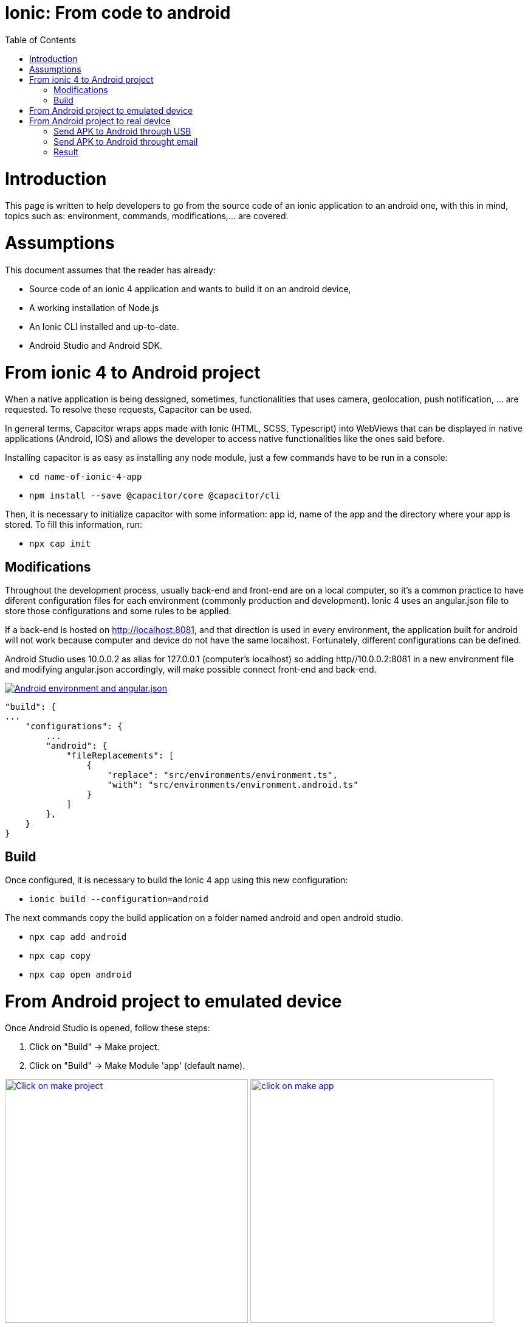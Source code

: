 =  Ionic: From code to android
:toc:

= Introduction

This page is written to help developers to go from the source code of an ionic application to an android one, with this in mind, topics such as: environment, commands, modifications,...  are covered.

= Assumptions

This document assumes that the reader has already:

** Source code of an ionic 4 application and wants to build it on an android device, 
** A working installation of Node.js
** An Ionic CLI installed and up-to-date.
** Android Studio and Android SDK.


= From ionic 4 to Android project

When a native application is being dessigned, sometimes, functionalities that uses camera, geolocation, push notification, ... are requested. To resolve these requests, Capacitor can be used.

In general terms, Capacitor wraps apps made with Ionic (HTML, SCSS, Typescript) into WebViews that can be displayed in native applications (Android, IOS) and allows the developer to access native functionalities like the ones said before.

Installing capacitor is as easy as installing any node module, just a few commands have to be run in a console:

** `cd name-of-ionic-4-app`
** `npm install --save @capacitor/core @capacitor/cli`

Then, it is necessary to initialize capacitor with some information: app id, name of the app and the directory where your app is stored. To fill this information, run:

** `npx cap init`

== Modifications

Throughout the development process, usually back-end and front-end are on a local computer, so it's a common practice to have diferent configuration files for each environment (commonly production and development). Ionic 4 uses an angular.json file to store those configurations and some rules to be applied.

If a back-end is hosted on http://localhost:8081, and that direction is used in every environment, the application built for android will not work because computer and device do not have the same localhost. Fortunately, different configurations can be defined.

Android Studio uses 10.0.0.2 as alias for 127.0.0.1 (computer's localhost) so adding http//10.0.0.2:8081 in a new environment file and modifying angular.json accordingly, will make possible connect front-end and back-end.

image::images/ionic-to-android/environments.png["Android environment and angular.json", link="images/ionic-to-android/environments.png"]

    "build": {
    ...
        "configurations": {
            ...
            "android": {
                "fileReplacements": [
                    {
                        "replace": "src/environments/environment.ts",
                        "with": "src/environments/environment.android.ts"
                    }
                ]
            },
        }
    }

== Build

Once configured, it is necessary to build the Ionic 4 app using this new configuration:

* `ionic build --configuration=android`

The next commands copy the build application on a folder named android and open android studio.

* `npx cap add android`
* `npx cap copy`
* `npx cap open android`


= From Android project to emulated device

Once Android Studio is opened, follow these steps:

1. Click on "Build" -> Make project.
2. Click on "Build" -> Make Module 'app' (default name).

image:images/ionic-to-android/and-vsc-make.png[Click on make project,width="400" link="images/ionic-to-android/and-vsc-make.png"]
image:images/ionic-to-android/and-vsc-make-app.png[click on make app,width="400" link="images/ionic-to-android/and-vsc-make-app.png"]

[start=3]
3. Click on" Build" -> Build Bundle(s) / APK(s) -> Build APK(s).
4. Click on run and choose a device.

image:images/ionic-to-android/and-vsc-build-apk.png[click on build APK,width="400" link="images/ionic-to-android/and-vsc-build-apk.png"]
image:images/ionic-to-android/and-vsc-build-run.png[click on running device,width="400" link="images/ionic-to-android/and-vsc-build-run.png"]

If there are no devices available, a new one can be created:

1. Click on "Create new device"
2. Select hardware and click "Next". For example: Phone -> Nexus 5X.

image:images/ionic-to-android/create-new-device.png["Create new device",width="400" link="images/ionic-to-android/create-new-device.png"]
image:images/ionic-to-android/new-phone-nexus.png["Select hardware",width="400" link="images/ionic-to-android/new-phone-nexus.png"]

[start=3]
3. Download a system image.
a. Click on download.
b. Wait until the installation finished and then click "Finish".
c. Click "Next".

4. Verify configuration (default configuration should be enough) and click "Next".

image:images/ionic-to-android/download-so.png["Download system image",width="400" link="images/ionic-to-android/download-so.png"]
image:images/ionic-to-android/config-device.png["Check configuration",width="400" link="images/ionic-to-android/config-device.png"]

[start=5]
5. Check that the new device is created correctly.

image::images/ionic-to-android/new-phone-created.png["New created device",width="400" link="images/ionic-to-android/new-phone-created.png"]

= From Android project to real device

To test on a real android device, an easy aproach to comunicate a smartphone (front-end) and computer (back-end) is to configure a Wi-fi hotspot and connect the computer to it. A guide about this process can be found at https://support.google.com/nexus/answer/9059108?hl=en

Once connected, run `ipconfig` on a console if you are using windows or `ifconfig` on a linux machine to get the IP address of your machine's Wireless LAN adapter Wi-fi.

image::images/ionic-to-android/ipconfig-short.png["Result of ipconfig command on Windows 10" ,width="700"link="images/ionic-to-android/ipconfig-short.png"]

This obtained IP must be used instead of "localhost" or "10.0.2.2" at environment.android.ts.

image::images/ionic-to-android/new-backend-url.png["Result of ipconfig command on Windows 10",width="700" link="images/ionic-to-android/new-backend-url.png"]

After this configuration, follow the build steps in "From ionic 4 to Android project" and the first three steps in "From Android project to emulated device".

== Send APK to Android through USB

To send the built application to a device, you can connect computer and mobile through USB, but first, it is necessary to unlock developer options.

1. Open "Settings" and go to "System".
2. Click on "About".
3. Click "Build number" seven times to unlock developer options.

image::images/ionic-to-android/enable-developer-options1_2_3.png["Steps to enable developer options: 1, 2, 3" ,width="700" link="images/ionic-to-android/enable-developer-options1_2_3.png"]

[start=4]
4. Go to "System" again an then to "Developer options"
5. Check that the options are "On".
6. Check that "USB debugging" is activated.

image::images/ionic-to-android/enable-developer-options4_5_6.png["Steps to enable developer options: 4, 5, 6" ,width="700" link="images/ionic-to-android/enable-developer-options4_5_6.png"]

After this, do the step four in "From Android project to emulated device" and choose the connected smartphone.

== Send APK to Android throught email



== Result
image::images/ionic-to-android/real-device.png["Steps to enable developer options: 4, 5, 6" ,width="300" link="images/ionic-to-android/real-device.png"]
